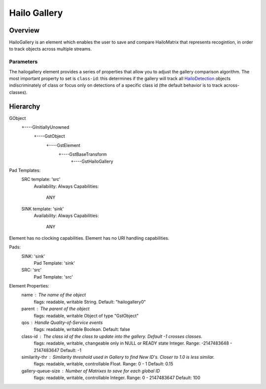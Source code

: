 Hailo Gallery
==============

Overview
--------

| HailoGallery is an element which enables the user to save and compare HailoMatrix that represents recogintion, in order to track objects across multiple streams.

Parameters
^^^^^^^^^^

The hailogallery element provides a series of properties that allow you to adjust the gallery comparison algorithm. The most important property to set is ``class-id``\ : this determines if the gallery will track all `HailoDetection <../write_your_own_application/hailo-objects-api.rst#hailodetection>`_ objects indiscriminately of class or focus only on detections of a specific class id (the default behavior is to track across-classes).

Hierarchy
---------

.. code-block::

GObject
 +----GInitiallyUnowned
       +----GstObject
             +----GstElement
                   +----GstBaseTransform
                         +----GstHailoGallery

Pad Templates:
  SRC template: 'src'
    Availability: Always
    Capabilities:
      ANY
  
  SINK template: 'sink'
    Availability: Always
    Capabilities:
      ANY

Element has no clocking capabilities.
Element has no URI handling capabilities.

Pads:
  SINK: 'sink'
    Pad Template: 'sink'
  SRC: 'src'
    Pad Template: 'src'

Element Properties:
  name                : The name of the object
                        flags: readable, writable
                        String. Default: "hailogallery0"
  parent              : The parent of the object
                        flags: readable, writable
                        Object of type "GstObject"
  qos                 : Handle Quality-of-Service events
                        flags: readable, writable
                        Boolean. Default: false
  class-id            : The class id of the class to update into the gallery. Default -1 crosses classes.
                        flags: readable, writable, changeable only in NULL or READY state
                        Integer. Range: -2147483648 - 2147483647 Default: -1 
  similarity-thr      : Similarity threshold used in Gallery to find New ID's. Closer to 1.0 is less similar.
                        flags: readable, writable, controllable
                        Float. Range:               0 -               1 Default:            0.15 
  gallery-queue-size  : Number of Matrixes to save for each global ID
                        flags: readable, writable, controllable
                        Integer. Range: 0 - 2147483647 Default: 100 
